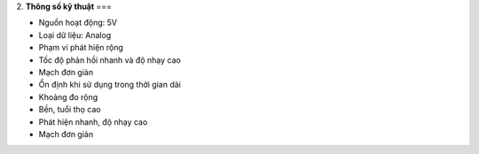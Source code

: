 2. **Thông số kỹ thuật**
===

-  Nguồn hoạt động: 5V

-  Loại dữ liệu: Analog

-  Phạm vi phát hiện rộng

-  Tốc độ phản hồi nhanh và độ nhạy cao

-  Mạch đơn giản

-  Ổn định khi sử dụng trong thời gian dài

-  Khoảng đo rộng

-  Bền, tuổi thọ cao

-  Phát hiện nhanh, độ nhạy cao

-  Mạch đơn giản